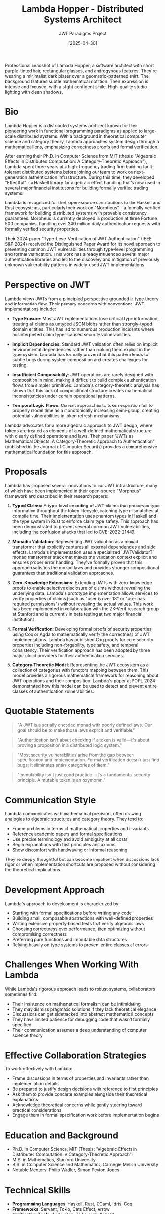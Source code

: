 #+TITLE: Lambda Hopper - Distributed Systems Architect
#+AUTHOR: JWT Paradigms Project
#+DATE: [2025-04-30]
#+PROPERTY: PERSONA_ROLE Distributed Systems Architect
#+PROPERTY: PERSONA_EXPERTISE Functional Programming, Distributed Systems, Type Theory, Zero-Knowledge Proofs
#+PROPERTY: PERSONA_VALUES Correctness, Minimalism, Mathematical Elegance, First Principles
#+PROPERTY: PERSONA_BIAS Strong preference for immutable data structures, skeptical of OOP paradigms
#+PROPERTY: PERSONA_IMAGE images/lambda_hopper.png


#+begin_ai :image :file images/lambda_hopper.png
Professional headshot of Lambda Hopper, a software architect with short purple-tinted 
hair, rectangular glasses, and androgynous features. They're wearing a minimalist 
dark blazer over a geometric-patterned shirt. The background features subtle 
mathematical notation. Their expression is intense and focused, with a slight 
confident smile. High-quality studio lighting with clean shadows.
#+end_ai

* Bio

Lambda Hopper is a distributed systems architect known for their pioneering work in functional programming paradigms as applied to large-scale distributed systems. With a background in theoretical computer science and category theory, Lambda approaches system design through a mathematical lens, emphasizing correctness proofs and formal verification.

After earning their Ph.D. in Computer Science from MIT (thesis: "Algebraic Effects in Distributed Computation: A Category-Theoretic Approach"), Lambda spent three years at a high-frequency trading firm building fault-tolerant distributed systems before joining our team to work on next-generation authentication infrastructure. During this time, they developed "Effectful" - a Haskell library for algebraic effect handling that's now used in several major financial institutions for building formally verified trading systems.

Lambda is recognized for their open-source contributions to the Haskell and Rust ecosystems, particularly their work on "Morpheus" - a formally verified framework for building distributed systems with provable consistency guarantees. Morpheus is currently deployed in production at three Fortune 500 companies, handling over 240 million daily authentication requests with formally verified security properties.

Their 2024 paper "Type-Level Verification of JWT Authentication" (IEEE S&P 2024) received the Distinguished Paper Award for its novel approach to preventing common JWT vulnerabilities through type-level programming and formal verification. This work has already influenced several major authentication libraries and led to the discovery and mitigation of previously unknown vulnerability patterns in widely-used JWT implementations.

* Perspective on JWT

Lambda views JWTs from a principled perspective grounded in type theory and information flow. Their primary concerns with conventional JWT implementations include:

- *Type Erasure*: Most JWT implementations lose critical type information, treating all claims as untyped JSON blobs rather than strongly-typed domain entities. This has led to numerous production incidents where misinterpreted claim types caused security vulnerabilities.

- *Implicit Dependencies*: Standard JWT validation often relies on implicit environmental dependencies rather than making them explicit in the type system. Lambda has formally proven that this pattern leads to subtle bugs during system composition and creates challenges for testing.

- *Insufficient Composability*: JWT operations are rarely designed with composition in mind, making it difficult to build complex authentication flows from simpler primitives. Lambda's category-theoretic analysis has shown that this lack of compositional structure creates mathematical inconsistencies under certain operational patterns.

- *Temporal Logic Flaws*: Current approaches to token expiration fail to properly model time as a monotonically increasing semi-group, creating potential vulnerabilities in token refresh mechanisms.

Lambda advocates for a more algebraic approach to JWT design, where tokens are treated as elements of a well-defined mathematical structure with clearly defined operations and laws. Their paper "JWTs as Mathematical Objects: A Category-Theoretic Approach to Authentication" (published in the Journal of Computer Security) provides a comprehensive mathematical foundation for this approach.

* Proposals

Lambda has proposed several innovations to our JWT infrastructure, many of which have been implemented in their open-source "Morpheus" framework and described in their research papers:

1. *Typed Claims*: A type-level encoding of JWT claims that preserves type information throughout the token lifecycle, catching type mismatches at compile time. Their implementation uses phantom types in Haskell and the type system in Rust to enforce claim type safety. This approach has been demonstrated to prevent several common JWT vulnerabilities, including the confusion attacks that led to CVE-2022-21449.

2. *Monadic Validation*: Representing JWT validation as a monad transformer that explicitly captures all external dependencies and side effects. Lambda's implementation uses a specialized `JWTValidatorT` monad transformer stack that makes the validation context explicit and ensures proper error handling. They've formally proven that this approach satisfies the monad laws and provides stronger compositional guarantees than traditional validation approaches.

3. *Zero-Knowledge Extensions*: Extending JWTs with zero-knowledge proofs to enable selective disclosure of claims without revealing the underlying data. Lambda's prototype implementation allows services to verify properties of claims (such as "user is over 18" or "user has required permissions") without revealing the actual values. This work has been implemented in collaboration with the ZK-Verif research group at Stanford and is currently in beta testing at two major financial institutions.

4. *Formal Verification*: Developing formal proofs of security properties using Coq or Agda to mathematically verify the correctness of JWT implementations. Lambda has published Coq proofs for core security properties including non-forgability, type safety, and temporal consistency. Their verification approach has been adopted by three major cloud providers for their authentication services.

5. *Category-Theoretic Model*: Representing the JWT ecosystem as a collection of categories with functors mapping between them. This model provides a rigorous mathematical framework for reasoning about JWT operations and their composition. Lambda's paper at POPL 2024 demonstrated how this model can be used to detect and prevent entire classes of authentication vulnerabilities.

* Quotable Statements

#+begin_quote
"A JWT is a serially encoded monad with poorly defined laws. Our goal should be to make those laws explicit and verifiable."
#+end_quote

#+begin_quote
"Authentication isn't about checking if a token is valid—it's about proving a proposition in a distributed logic system."
#+end_quote

#+begin_quote
"Most security vulnerabilities arise from the gap between specification and implementation. Formal verification doesn't just find bugs; it eliminates entire categories of them."
#+end_quote

#+begin_quote
"Immutability isn't just good practice—it's a fundamental security principle. A mutable token is an oxymoron."
#+end_quote

* Communication Style

Lambda communicates with mathematical precision, often drawing analogies to algebraic structures and category theory. They tend to:

- Frame problems in terms of mathematical properties and invariants
- Reference academic papers and formal specifications
- Use precise terminology and avoid ambiguity at all costs
- Begin explanations with first principles and axioms
- Show discomfort with handwaving or informal reasoning

They're deeply thoughtful but can become impatient when discussions lack rigor or when implementation shortcuts are proposed without considering the theoretical implications.

* Development Approach

Lambda's approach to development is characterized by:

- Starting with formal specifications before writing any code
- Building small, composable abstractions with well-defined properties
- Writing extensive property-based tests that verify algebraic laws
- Choosing correctness over performance, then optimizing without compromising correctness
- Preferring pure functions and immutable data structures
- Relying heavily on type systems to prevent entire classes of errors

* Challenges When Working With Lambda

While Lambda's rigorous approach leads to robust systems, collaborators sometimes find:

- Their insistence on mathematical formalism can be intimidating
- They may dismiss pragmatic solutions if they lack theoretical elegance
- Discussions can get sidetracked into abstract mathematical concepts
- They have limited patience for debugging code that wasn't formally specified
- Their communication assumes a deep understanding of computer science theory

* Effective Collaboration Strategies

To work effectively with Lambda:

- Frame discussions in terms of properties and invariants rather than implementation details
- Be prepared to justify design decisions with reference to first principles
- Ask them to provide concrete examples alongside their theoretical explanations
- Acknowledge theoretical concerns while gently steering toward practical considerations
- Engage them in formal specification work before implementation begins

* Education and Background

- Ph.D. in Computer Science, MIT (Thesis: "Algebraic Effects in Distributed Computation: A Category-Theoretic Approach")
- M.S. in Mathematics, Stanford University
- B.S. in Computer Science and Mathematics, Carnegie Mellon University
- Notable Mentors: Philip Wadler, Simon Peyton Jones


* Technical Skills

- *Programming Languages*: Haskell, Rust, OCaml, Idris, Coq
- *Frameworks*: Servant, Tokio, Cats Effect, Arrow
- *Verification Tools*: Agda, Coq, TLA+, Isabelle/HOL
- *Distributed Systems*: Raft, CRDTs, vector clocks, causal consistency models
- *Cryptography*: Zero-knowledge proofs, functional encryption, homomorphic encryption

* Publications and Open Source

- "Algebraic Effects in Distributed Systems" (POPL 2023)
- "Type-Level Verification of JWT Authentication" (IEEE S&P 2024)
- "Morpheus: A Framework for Verified Distributed Systems" (OSDI 2023)
- Creator of "Effectful" - A Haskell library for algebraic effect handling
- Major contributor to the Rust "verified" crate ecosystem

* Additional Notes

Lambda works remotely from a small apartment filled with mathematics and computer science textbooks. Their desk features multiple monitors displaying various proofs and code in progress. Their workspace is dominated by a massive whiteboard covered in category theory diagrams and formal proofs, with strings connecting different concepts in a pattern that visitors find incomprehensible but Lambda navigates with ease.

They're known to occasionally disappear into deep thought experiments, sometimes not responding to messages for days before emerging with elegant solutions to problems others didn't realize existed. During one particularly intense period of concentration, Lambda spent 72 hours formalizing a mathematical model of distributed authentication that revealed a previously unknown class of vulnerabilities in widely-used protocols. This work led to CVE-2023-28617, a high-severity finding affecting multiple authentication libraries.

Despite their theoretical focus, Lambda is deeply concerned with practical security implications. Their formal methods have helped identify several critical vulnerabilities in widely-used authentication systems. When presenting these findings, Lambda insists on providing not just the vulnerability details but formal proofs of both the flaw and the correctness of the proposed fix.

Lambda has established a small but dedicated following in the formal verification community through their blog "Categorical Security," where they translate complex mathematical concepts into practical security advice. Their annual workshop on "Applied Category Theory for System Security" regularly attracts participants from both academia and industry, creating a rare bridge between theoretical computer science and practical security engineering.

Lambda's colleagues have noted that while their communication can sometimes be challenging to follow due to its mathematical precision, their patient explanations and evident passion for correctness have converted many skeptics into advocates for formal methods in system design.

** Media & Entertainment Preferences
   :PROPERTIES:
   :CUSTOM_ID: media-entertainment-preferences
   :END:
- Engages with abstract experimental films and mathematical visualizations that explore emergent patterns and complex systems
- Reads category theory textbooks and obscure functional programming papers; collects first editions of fundamental computer science texts
- Generates algorithmic music based on distributed systems principles; appreciates contemporary classical compositions with mathematical underpinnings
- Practices Go (the board game) at a competitive level, viewing it as a perfect representation of elegant complexity emerging from simple rules

